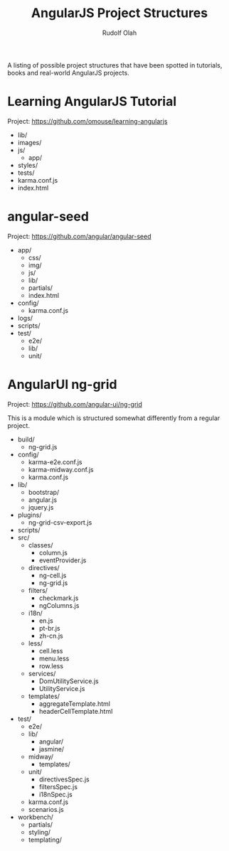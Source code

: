 #+TITLE: AngularJS Project Structures
#+AUTHOR: Rudolf Olah

A listing of possible project structures that have been spotted in
tutorials, books and real-world AngularJS projects.

* Learning AngularJS Tutorial
Project: https://github.com/omouse/learning-angularjs

- lib/
- images/
- js/
  - app/
- styles/
- tests/
- karma.conf.js
- index.html

* angular-seed
Project: https://github.com/angular/angular-seed

- app/
  - css/
  - img/
  - js/
  - lib/
  - partials/
  - index.html
- config/
  - karma.conf.js
- logs/
- scripts/
- test/
  - e2e/
  - lib/
  - unit/

* AngularUI ng-grid
Project: https://github.com/angular-ui/ng-grid

This is a module which is structured somewhat differently from a
regular project.

- build/
  - ng-grid.js
- config/
  - karma-e2e.conf.js
  - karma-midway.conf.js
  - karma.conf.js
- lib/
  - bootstrap/
  - angular.js
  - jquery.js
- plugins/
  - ng-grid-csv-export.js
- scripts/
- src/
  - classes/
    - column.js
    - eventProvider.js
  - directives/
    - ng-cell.js
    - ng-grid.js
  - filters/
    - checkmark.js
    - ngColumns.js
  - i18n/
    - en.js
    - pt-br.js
    - zh-cn.js
  - less/
    - cell.less
    - menu.less
    - row.less
  - services/
    - DomUtilityService.js
    - UtilityService.js
  - templates/
    - aggregateTemplate.html
    - headerCellTemplate.html
- test/
  - e2e/
  - lib/
    - angular/
    - jasmine/
  - midway/
    - templates/
  - unit/
    - directivesSpec.js
    - filtersSpec.js
    - i18nSpec.js
  - karma.conf.js
  - scenarios.js
- workbench/
  - partials/
  - styling/
  - templating/
